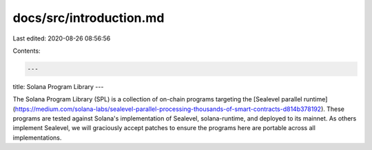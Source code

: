 docs/src/introduction.md
========================

Last edited: 2020-08-26 08:56:56

Contents:

.. code-block:: md

    ---
title: Solana Program Library
---

The Solana Program Library (SPL) is a collection of on-chain programs targeting
the [Sealevel parallel runtime](https://medium.com/solana-labs/sealevel-parallel-processing-thousands-of-smart-contracts-d814b378192).
These programs are tested against Solana's implementation
of Sealevel, solana-runtime, and deployed to its mainnet.  As others implement
Sealevel, we will graciously accept patches to ensure the programs here are
portable across all implementations.

